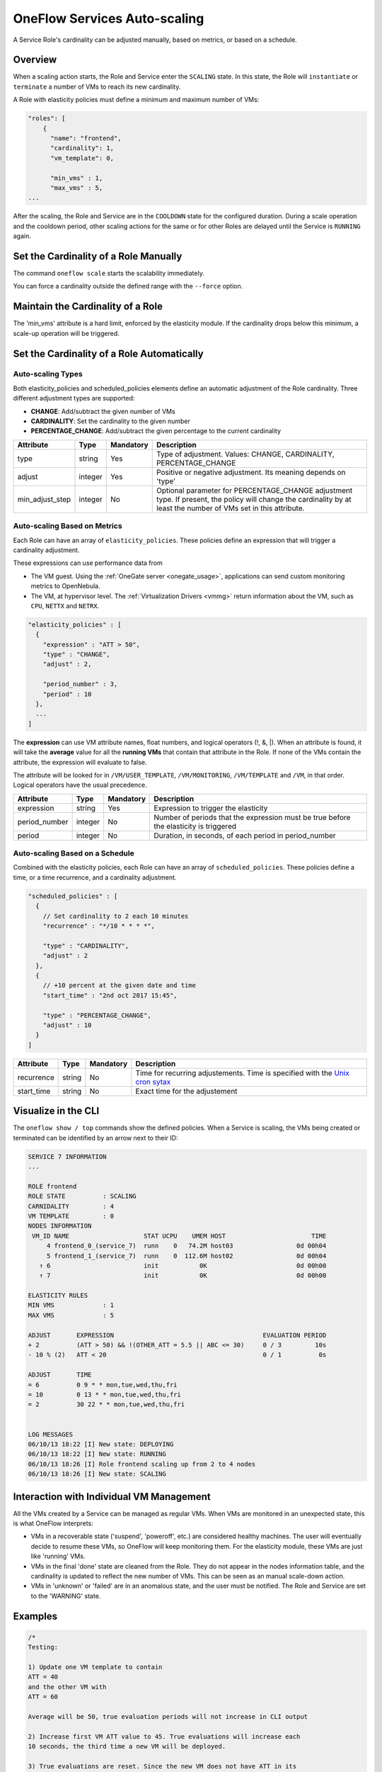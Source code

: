 .. _appflow_elasticity:

================================================================================
OneFlow Services Auto-scaling
================================================================================

A Service Role's cardinality can be adjusted manually, based on metrics, or based on a schedule.

Overview
========

When a scaling action starts, the Role and Service enter the ``SCALING`` state. In this state, the Role will ``instantiate`` or ``terminate`` a number of VMs to reach its new cardinality.

A Role with elasticity policies must define a minimum and maximum number of VMs:

.. code-block:: javascript

    "roles": [
        {
          "name": "frontend",
          "cardinality": 1,
          "vm_template": 0,
     
          "min_vms" : 1,
          "max_vms" : 5,
    ...

After the scaling, the Role and Service are in the ``COOLDOWN`` state for the configured duration. During a scale operation and the cooldown period, other scaling actions for the same or for other Roles are delayed until the Service is ``RUNNING`` again.

|image0|

Set the Cardinality of a Role Manually
======================================

The command ``oneflow scale`` starts the scalability immediately.

.. prompt:: text $ auto

    $ oneflow scale <serviceid> <role_name> <cardinality>

You can force a cardinality outside the defined range with the ``--force`` option.

Maintain the Cardinality of a Role
==================================

The 'min_vms' attribute is a hard limit, enforced by the elasticity module. If the cardinality drops below this minimum, a scale-up operation will be triggered.

Set the Cardinality of a Role Automatically
===========================================

Auto-scaling Types
------------------

Both elasticity_policies and scheduled_policies elements define an automatic adjustment of the Role cardinality. Three different adjustment types are supported:

-  **CHANGE**: Add/subtract the given number of VMs
-  **CARDINALITY**: Set the cardinality to the given number
-  **PERCENTAGE_CHANGE**: Add/subtract the given percentage to the current cardinality

+---------------------+-----------+-------------+----------------------------------------------------------------------------------------------------------------------------------------------------------------------+
| Attribute           | Type      | Mandatory   | Description                                                                                                                                                          |
+=====================+===========+=============+======================================================================================================================================================================+
| type                | string    | Yes         | Type of adjustment. Values: CHANGE, CARDINALITY, PERCENTAGE\_CHANGE                                                                                                  |
+---------------------+-----------+-------------+----------------------------------------------------------------------------------------------------------------------------------------------------------------------+
| adjust              | integer   | Yes         | Positive or negative adjustment. Its meaning depends on 'type'                                                                                                       |
+---------------------+-----------+-------------+----------------------------------------------------------------------------------------------------------------------------------------------------------------------+
| min\_adjust\_step   | integer   | No          | Optional parameter for PERCENTAGE\_CHANGE adjustment type. If present, the policy will change the cardinality by at least the number of VMs set in this attribute.   |
+---------------------+-----------+-------------+----------------------------------------------------------------------------------------------------------------------------------------------------------------------+

Auto-scaling Based on Metrics
-----------------------------

Each Role can have an array of ``elasticity_policies``. These policies define an expression that will trigger a cardinality adjustment.

These expressions can use performance data from

-  The VM guest. Using the :ref:`OneGate server <onegate_usage>`, applications can send custom monitoring metrics to OpenNebula.
-  The VM, at hypervisor level. The :ref:`Virtualization Drivers <vmmg>` return information about the VM, such as ``CPU``, ``NETTX`` and ``NETRX``.

.. code-block:: javascript

      "elasticity_policies" : [
        {
          "expression" : "ATT > 50",
          "type" : "CHANGE",
          "adjust" : 2,
     
          "period_number" : 3,
          "period" : 10
        },
        ...
      ]

The **expression** can use VM attribute names, float numbers, and logical operators (!, &, \|). When an attribute is found, it will take the **average** value for all the **running VMs** that contain that attribute in the Role. If none of the VMs contain the attribute, the expression will evaluate to false.

The attribute will be looked for in ``/VM/USER_TEMPLATE``, ``/VM/MONITORING``, ``/VM/TEMPLATE`` and ``/VM``, in that order. Logical operators have the usual precedence.

+------------------+-----------+-------------+-----------------------------------------------------------------------------------------+
| Attribute        | Type      | Mandatory   | Description                                                                             |
+==================+===========+=============+=========================================================================================+
| expression       | string    | Yes         | Expression to trigger the elasticity                                                    |
+------------------+-----------+-------------+-----------------------------------------------------------------------------------------+
| period\_number   | integer   | No          | Number of periods that the expression must be true before the elasticity is triggered   |
+------------------+-----------+-------------+-----------------------------------------------------------------------------------------+
| period           | integer   | No          | Duration, in seconds, of each period in period\_number                                  |
+------------------+-----------+-------------+-----------------------------------------------------------------------------------------+

Auto-scaling Based on a Schedule
--------------------------------

Combined with the elasticity policies, each Role can have an array of ``scheduled_policies``. These policies define a time, or a time recurrence, and a cardinality adjustment.

.. code-block:: javascript

      "scheduled_policies" : [
        {
          // Set cardinality to 2 each 10 minutes
          "recurrence" : "*/10 * * * *",
     
          "type" : "CARDINALITY",
          "adjust" : 2
        },
        {
          // +10 percent at the given date and time
          "start_time" : "2nd oct 2017 15:45",
     
          "type" : "PERCENTAGE_CHANGE",
          "adjust" : 10
        }
      ]

+---------------+----------+-------------+-----------------------------------------------------------------------------------------------------------------------+
| Attribute     | Type     | Mandatory   | Description                                                                                                           |
+===============+==========+=============+=======================================================================================================================+
| recurrence    | string   | No          | Time for recurring adjustements. Time is specified with the `Unix cron sytax <http://en.wikipedia.org/wiki/Cron>`__   |
+---------------+----------+-------------+-----------------------------------------------------------------------------------------------------------------------+
| start\_time   | string   | No          | Exact time for the adjustement                                                                                        |
+---------------+----------+-------------+-----------------------------------------------------------------------------------------------------------------------+

Visualize in the CLI
====================

The ``oneflow show / top`` commands show the defined policies. When a Service is scaling, the VMs being created or terminated can be identified by an arrow next to their ID:

.. code::

    SERVICE 7 INFORMATION                                                           
    ...

    ROLE frontend
    ROLE STATE          : SCALING             
    CARNIDALITY         : 4                   
    VM TEMPLATE         : 0                   
    NODES INFORMATION
     VM_ID NAME                    STAT UCPU    UMEM HOST                       TIME
         4 frontend_0_(service_7)  runn    0   74.2M host03                 0d 00h04
         5 frontend_1_(service_7)  runn    0  112.6M host02                 0d 00h04
       ↑ 6                         init           0K                        0d 00h00
       ↑ 7                         init           0K                        0d 00h00

    ELASTICITY RULES
    MIN VMS             : 1                   
    MAX VMS             : 5                   

    ADJUST       EXPRESSION                                        EVALUATION PERIOD
    + 2          (ATT > 50) && !(OTHER_ATT = 5.5 || ABC <= 30)     0 / 3         10s
    - 10 % (2)   ATT < 20                                          0 / 1          0s

    ADJUST       TIME                                                               
    = 6          0 9 * * mon,tue,wed,thu,fri
    = 10         0 13 * * mon,tue,wed,thu,fri
    = 2          30 22 * * mon,tue,wed,thu,fri


    LOG MESSAGES                                                                    
    06/10/13 18:22 [I] New state: DEPLOYING
    06/10/13 18:22 [I] New state: RUNNING
    06/10/13 18:26 [I] Role frontend scaling up from 2 to 4 nodes
    06/10/13 18:26 [I] New state: SCALING

Interaction with Individual VM Management
=========================================

All the VMs created by a Service can be managed as regular VMs. When VMs are monitored in an unexpected state, this is what OneFlow interprets:

-  VMs in a recoverable state ('suspend', 'poweroff', etc.) are considered healthy machines. The user will eventually decide to resume these VMs, so OneFlow will keep monitoring them. For the elasticity module, these VMs are just like 'running' VMs.
-  VMs in the final 'done' state are cleaned from the Role. They do not appear in the nodes information table, and the cardinality is updated to reflect the new number of VMs. This can be seen as an manual scale-down action.
-  VMs in 'unknown' or 'failed' are in an anomalous state, and the user must be notified. The Role and Service are set to the 'WARNING' state.

|image1|

Examples
========

.. code-block:: javascript

    /*
    Testing:
     
    1) Update one VM template to contain
    ATT = 40
    and the other VM with
    ATT = 60
     
    Average will be 50, true evaluation periods will not increase in CLI output
     
    2) Increase first VM ATT value to 45. True evaluations will increase each
    10 seconds, the third time a new VM will be deployed.
     
    3) True evaluations are reset. Since the new VM does not have ATT in its
    template, the average will be still bigger than 50, and new VMs will be
    deployed each 30s until the max of 5 is reached.
     
    4) Update VM templates to trigger the scale down expression. The number of
    VMs is adjusted -10 percent. Because 5 * 0.10 < 1, the adjustment is rounded to 1;
    but the min_adjust_step is set to 2, so the final adjustment is -2 VMs.
    */
    {
      "name": "Scalability1",
      "deployment": "none",
      "roles": [
        {
          "name": "frontend",
          "cardinality": 2,
          "vm_template": 0,
     
          "min_vms" : 1,
          "max_vms" : 5,
     
          "elasticity_policies" : [
            {
              // +2 VMs when the exp. is true for 3 times in a row,
              // separated by 10 seconds
              "expression" : "ATT > 50",
     
              "type" : "CHANGE",
              "adjust" : 2,
     
              "period_number" : 3,
              "period" : 10
            },
            {
              // -10 percent VMs when the exp. is true.
              // If 10 percent is less than 2, -2 VMs.
              "expression" : "ATT < 20",
     
              "type" : "PERCENTAGE_CHANGE",
              "adjust" : -10,
              "min_adjust_step" : 2
            }
          ]
        }
      ]
    }

.. code-block:: javascript

    {
      "name": "Time_windows",
      "deployment": "none",
      "roles": [
        {
          "name": "frontend",
          "cardinality": 1,
          "vm_template": 0,
     
          "min_vms" : 1,
          "max_vms" : 15,
     
          // These policies set the cardinality to:
          //  6 from  9:00 to 13:00
          // 10 from 13:00 to 22:30
          //  2 from 22:30 to 09:00, and the weekend
     
          "scheduled_policies" : [
            {
              "type" : "CARDINALITY",
              "recurrence" : "0 9 * * mon,tue,wed,thu,fri",
              "adjust" : 6
            },
            {
              "type" : "CARDINALITY",
              "recurrence" : "0 13 * * mon,tue,wed,thu,fri",
              "adjust" : 10
            },
            {
              "type" : "CARDINALITY",
              "recurrence" : "30 22 * * mon,tue,wed,thu,fri",
              "adjust" : 2
            }
          ]
        }
      ]
    }

.. |image0| image:: /images/oneflow-templates-create.png
.. |image1| image:: /images/oneflow-service.png
